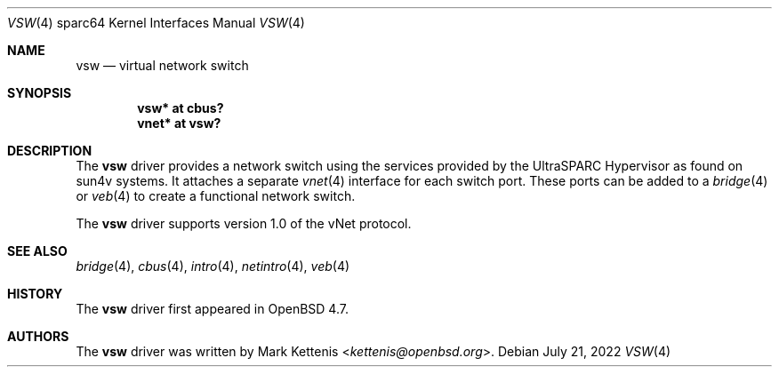.\"     $OpenBSD: vsw.4,v 1.4 2022/07/21 08:00:31 kn Exp $
.\"
.\" Copyright (c) 2009 Mark Kettenis <kettenis@openbsd.org>
.\"
.\" Permission to use, copy, modify, and distribute this software for any
.\" purpose with or without fee is hereby granted, provided that the above
.\" copyright notice and this permission notice appear in all copies.
.\"
.\" THE SOFTWARE IS PROVIDED "AS IS" AND THE AUTHOR DISCLAIMS ALL WARRANTIES
.\" WITH REGARD TO THIS SOFTWARE INCLUDING ALL IMPLIED WARRANTIES OF
.\" MERCHANTABILITY AND FITNESS. IN NO EVENT SHALL THE AUTHOR BE LIABLE FOR
.\" ANY SPECIAL, DIRECT, INDIRECT, OR CONSEQUENTIAL DAMAGES OR ANY DAMAGES
.\" WHATSOEVER RESULTING FROM LOSS OF USE, DATA OR PROFITS, WHETHER IN AN
.\" ACTION OF CONTRACT, NEGLIGENCE OR OTHER TORTIOUS ACTION, ARISING OUT OF
.\" OR IN CONNECTION WITH THE USE OR PERFORMANCE OF THIS SOFTWARE.
.\"
.Dd $Mdocdate: July 21 2022 $
.Dt VSW 4 sparc64
.Os
.Sh NAME
.Nm vsw
.Nd virtual network switch
.Sh SYNOPSIS
.Cd "vsw* at cbus?"
.Cd "vnet* at vsw?"
.Sh DESCRIPTION
The
.Nm
driver provides a network switch using the services provided by the
UltraSPARC Hypervisor as found on sun4v systems.
It attaches a separate
.Xr vnet 4
interface for each switch port.
These ports can be added to a
.Xr bridge 4
or
.Xr veb 4
to create a functional network switch.
.Pp
The
.Nm
driver supports version 1.0 of the vNet protocol.
.Sh SEE ALSO
.Xr bridge 4 ,
.Xr cbus 4 ,
.Xr intro 4 ,
.Xr netintro 4 ,
.Xr veb 4
.Sh HISTORY
The
.Nm
driver first appeared in
.Ox 4.7 .
.Sh AUTHORS
The
.Nm
driver was written by
.An Mark Kettenis Aq Mt kettenis@openbsd.org .
